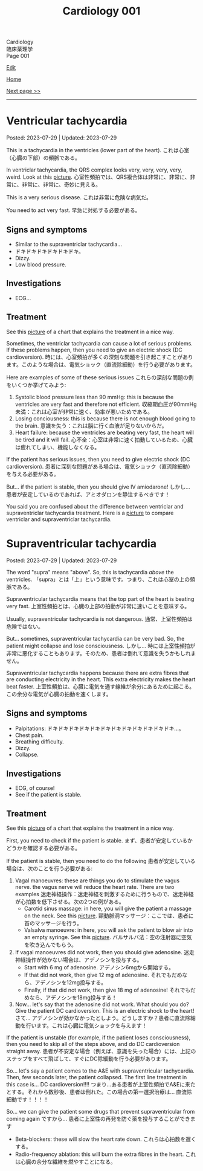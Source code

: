 #+TITLE: Cardiology 001

#+BEGIN_EXPORT html
<div class="engt">Cardiology</div>
<div class="japt">臨床薬理学</div>
<div class="engt">Page 001</div>
#+END_EXPORT

[[https://github.com/ahisu6/ahisu6.github.io/edit/main/src/c/001.org][Edit]]

[[file:./index.org][Home]]

[[file:./002.org][Next page >>]]

-----

#+TOC: headlines 2

* Ventricular tachycardia
:PROPERTIES:
:CUSTOM_ID: org8736e77
:END:

Posted: 2023-07-29 | Updated: 2023-07-29

This is a tachycardia in the ventricles (lower part of the heart). @@html:<span class="ja">これは心室（心臓の下部）の頻脈である。</span>@@

In ventriclar tachycardia, the QRS complex looks very, very, very, very, weird. Look at this [[https://drive.google.com/uc?export=view&id=161RIsOdJa5dKYkdgFqLd6G9xQVD4e1Qi][picture]]. @@html:<span class="ja">心室性頻拍では、QRS複合体は非常に、非常に、非常に、非常に、非常に、奇妙に見える。</span>@@

This is a very serious disease. @@html:<span class="ja">これは非常に危険な病気だ。</span>@@

You need to act very fast. @@html:<span class="ja">早急に対処する必要がある。</span>@@

** Signs and symptoms
:PROPERTIES:
:CUSTOM_ID: org446a8bc
:END:

- Similar to the supraventriclar tachycardia...
- ドキドキドキドキドキドキ。
- Dizzy.
- Low blood pressure.

** Investigations
:PROPERTIES:
:CUSTOM_ID: org8964079
:END:

- ECG...

** Treatment
:PROPERTIES:
:CUSTOM_ID: org5676e96
:END:

See this [[https://drive.google.com/uc?export=view&id=1AybyhTpQQz4iWlqLvPCxyi8YYbJK3QGd][picture]] of a chart that explains the treatment in a nice way.

Sometimes, the ventriclar tachycardia can cause a lot of serious problems. If these problems happen, then you need to give an electric shock (DC cardioversion). @@html:<span class="ja">時には、心室頻拍が多くの深刻な問題を引き起こすことがあります。このような場合は、電気ショック（直流除細動）を行う必要があります。</span>@@

Here are examples of some of these serious issues @@html:<span class="ja">これらの深刻な問題の例をいくつか挙げてみよう</span>@@:
1. Systolic blood pressure less than 90 mmHg: this is because the ventricles are very fast and therefore not efficient. @@html:<span class="ja">収縮期血圧が90mmHg未満：これは心室が非常に速く、効率が悪いためである。</span>@@
2. Losing conciousness: this is because there is not enough blood going to the brain. @@html:<span class="ja">意識を失う：これは脳に行く血液が足りないからだ。</span>@@
3. Heart failure: because the ventricles are beating very fast, the heart will be tired and it will fail. @@html:<span class="ja">心不全：心室は非常に速く拍動しているため、心臓は疲れてしまい、機能しなくなる。</span>@@

If the patient has serious issues, then you need to give electric shock (DC cardioversion). @@html:<span class="ja">患者に深刻な問題がある場合は、電気ショック（直流除細動）を与える必要がある。</span>@@

But... if the patient is stable, then you should give IV amiodarone! @@html:<span class="ja">しかし... 患者が安定しているのであれば、アミオダロンを静注するべきです！</span>@@

You said you are confused about the difference between ventriclar and supraventriclar tachycardia treatment. Here is a [[https://drive.google.com/uc?export=view&id=14ZEmwRWAZaIgSnUCb2Vfc-I2SuioA1Yq][picture]] to compare ventriclar and supraventriclar tachycardia.

* Supraventricular tachycardia
:PROPERTIES:
:CUSTOM_ID: orgf0aee00
:END:

Posted: 2023-07-29 | Updated: 2023-07-29

The word "supra" means "above". So, this is tachycardia /above/ the ventricles. @@html:<span class="ja">「supra」とは「上」という意味です。つまり、これは心室の上の頻脈である。</span>@@

Supraventricular tachycardia means that the top part of the heart is beating very fast. @@html:<span class="ja">上室性頻拍とは、心臓の上部の拍動が非常に速いことを意味する。</span>@@

Usually, supraventricular tachycardia is not dangerous. @@html:<span class="ja">通常、上室性頻拍は危険ではない。</span>@@

But... sometimes, supraventricular tachycardia can be very bad. So, the patient might collapse and lose consciousness. @@html:<span class="ja">しかし... 時には上室性頻拍が非常に悪化することもあります。そのため、患者は倒れて意識を失うかもしれません。</span>@@

Supraventricular tachycardia happens because there are extra fibres that are conducting electricity in the heart. This extra electricity makes the heart beat faster. @@html:<span class="ja">上室性頻拍は、心臓に電気を通す線維が余分にあるために起こる。この余分な電気が心臓の拍動を速くします。</span>@@

** Signs and symptoms
:PROPERTIES:
:CUSTOM_ID: orgd792002
:END:

- Palpitations: ドキドキドキドキドキドキドキドキドキドキドキドキ...。
- Chest pain.
- Breathing difficulty.
- Dizzy.
- Collapse.

** Investigations
:PROPERTIES:
:CUSTOM_ID: org340ad6a
:END:

- ECG, of course!
- See if the patient is stable.

** Treatment
:PROPERTIES:
:CUSTOM_ID: orgf6e0bbe
:END:

See this [[https://drive.google.com/uc?export=view&id=1jvczzGpKX-PqTGs0SNaWEdHoi3bHGITp][picture]] of a chart that explains the treatment in a nice way.

First, you need to check if the patient is stable. @@html:<span class="ja">まず、患者が安定しているかどうかを確認する必要がある。</span>@@

If the patient is stable, then you need to do the following @@html:<span class="ja">患者が安定している場合は、次のことを行う必要がある</span>@@:
1. Vagal manoeuvres: these are things you do to stimulate the vagus nerve. the vagus nerve will reduce the heart rate. There are two examples @@html:<span class="ja">迷走神経操作：迷走神経を刺激するために行うもので、迷走神経が心拍数を低下させる。次の2つの例がある。</span>@@
  - Carotid sinus massage: in here, you will give the patient a massage on the neck. See this [[https://drive.google.com/uc?export=view&id=1bgLA4k5Gz9ApDbCAODWW9kf5HbK5elxS][picture]]. @@html:<span class="ja">頸動脈洞マッサージ：ここでは、患者に首のマッサージを行う。</span>@@
  - Valsalva manoeuvre: in here, you will ask the patient to blow air into an empty syringe. See this [[https://drive.google.com/uc?export=view&id=16V4HVQMTOcVg6atzE4LhJftcSIjwKMwj][picture]]. @@html:<span class="ja">バルサルバ法：空の注射器に空気を吹き込んでもらう。</span>@@
2. If vagal manoeuvres did not work, then you should give adenosine. @@html:<span class="ja">迷走神経操作が効かない場合は、アデノシンを投与する。</span>@@
  - Start with 6 mg of adenosine. @@html:<span class="ja">アデノシン6mgから開始する。</span>@@
  - If that did not work, then give 12 mg of adenosine. @@html:<span class="ja">それでもだめなら、アデノシンを12mg投与する。</span>@@
  - Finally, if that did not work, then give 18 mg of adenosine! @@html:<span class="ja">それでもだめなら、アデノシンを18mg投与する！</span>@@
3. Now... let's say that the adenosine did not work. What should you do? Give the patient DC cardioversion. This is an electric shock to the heart! @@html:<span class="ja">さて... アデノシンが効かなかったとしよう。どうしますか？患者に直流除細動を行います。これは心臓に電気ショックを与えます！</span>@@

If the patient is unstable (for example, if the patient loses consciousness), then you need to skip all of the steps above, and do DC cardioversion straight away. @@html:<span class="ja">患者が不安定な場合（例えば、意識を失った場合）には、上記のステップをすべて飛ばして、すぐにDC除細動を行う必要があります。</span>@@

So... let's say a patient comes to the A&E with supraventricular tachycardia. Then, few seconds later, the patient collapsed. The first line treatment in this case is... DC cardioversion!!!! @@html:<span class="ja">つまり...ある患者が上室性頻拍でA&Eに来たとする。それから数秒後、患者は倒れた。この場合の第一選択治療は... 直流除細動です！！！！</span>@@

So... we can give the patient some drugs that prevent supraventricular from coming again @@html:<span class="ja">ですから... 患者に上室性の再発を防ぐ薬を投与することができます</span>@@
- Beta-blockers: these will slow the heart rate down. @@html:<span class="ja">これらは心拍数を遅くする。</span>@@
- Radio-frequency ablation: this will burn the extra fibres in the heart. @@html:<span class="ja">これは心臓の余分な繊維を燃やすことになる。</span>@@
